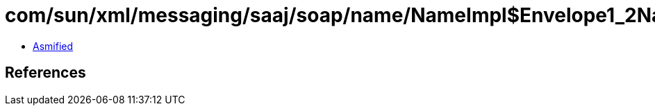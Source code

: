= com/sun/xml/messaging/saaj/soap/name/NameImpl$Envelope1_2Name.class

 - link:NameImpl$Envelope1_2Name-asmified.java[Asmified]

== References

